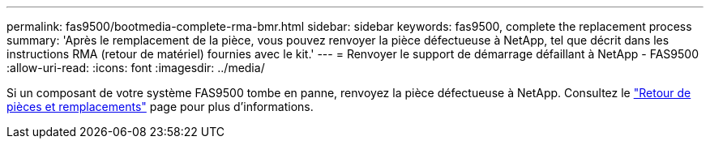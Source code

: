 ---
permalink: fas9500/bootmedia-complete-rma-bmr.html 
sidebar: sidebar 
keywords: fas9500, complete the replacement process 
summary: 'Après le remplacement de la pièce, vous pouvez renvoyer la pièce défectueuse à NetApp, tel que décrit dans les instructions RMA (retour de matériel) fournies avec le kit.' 
---
= Renvoyer le support de démarrage défaillant à NetApp - FAS9500
:allow-uri-read: 
:icons: font
:imagesdir: ../media/


[role="lead"]
Si un composant de votre système FAS9500 tombe en panne, renvoyez la pièce défectueuse à NetApp. Consultez le  https://mysupport.netapp.com/site/info/rma["Retour de pièces et remplacements"] page pour plus d'informations.
